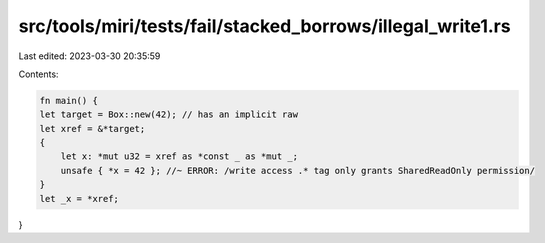 src/tools/miri/tests/fail/stacked_borrows/illegal_write1.rs
===========================================================

Last edited: 2023-03-30 20:35:59

Contents:

.. code-block:: rs

    fn main() {
    let target = Box::new(42); // has an implicit raw
    let xref = &*target;
    {
        let x: *mut u32 = xref as *const _ as *mut _;
        unsafe { *x = 42 }; //~ ERROR: /write access .* tag only grants SharedReadOnly permission/
    }
    let _x = *xref;
}


